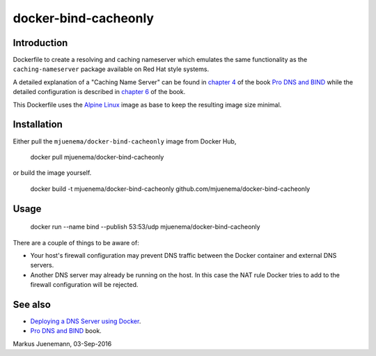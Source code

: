 *********************
docker-bind-cacheonly
*********************

Introduction
============

Dockerfile to create a resolving and caching nameserver which emulates the same functionality as
the ``caching-nameserver`` package available on Red Hat style systems. 

A detailed explanation of a "Caching Name Server" can be found in `chapter 4`_ of the book `Pro DNS and BIND`_  
while the detailed configuration is described in `chapter 6`_ of the book.

This Dockerfile uses the `Alpine Linux`_ image as base to keep the resulting image size minimal.

.. _`chapter 4`: http://www.zytrax.com/books/dns/ch4/index.html#caching
.. _`chapter 6`: http://www.zytrax.com/books/dns/ch6/#caching on the same site
.. _`Alpine Linux`: https://hub.docker.com/_/alpine/

Installation
============

Either pull the ``mjuenema/docker-bind-cacheonly`` image from Docker Hub, 

  docker pull mjuenema/docker-bind-cacheonly
  
or build the image yourself.

  docker build -t mjuenema/docker-bind-cacheonly github.com/mjuenema/docker-bind-cacheonly

Usage
=====

  docker run --name bind --publish 53:53/udp mjuenema/docker-bind-cacheonly

There are a couple of things to be aware of:

* Your host's firewall configuration may prevent DNS traffic between the Docker container
  and external DNS servers.
* Another DNS server may already be running on the host. In this case the NAT rule Docker
  tries to add to the firewall configuration will be rejected.
  
See also
========

* `Deploying a DNS Server using Docker`_.
* `Pro DNS and BIND`_ book.

.. _`Deploying a DNS Server using Docker`: https://www.damagehead.com/blog/2015/04/28/deploying-a-dns-server-using-docker
.. _`Pro DNS and BIND`: http://www.netwidget.net/books/apress/dns/

Markus Juenemann, 03-Sep-2016

